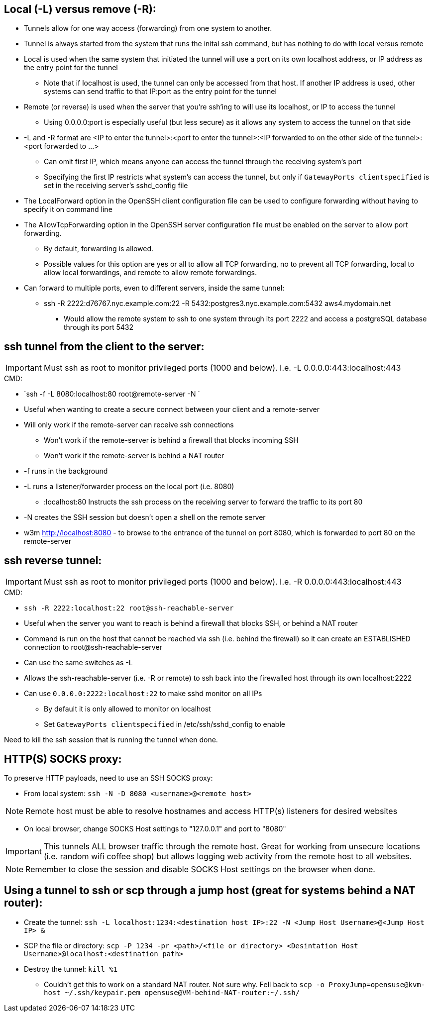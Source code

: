 ## Local (-L) versus remove (-R):

* Tunnels allow for one way access (forwarding) from one system to another.
* Tunnel is always started from the system that runs the inital ssh command, but has nothing to do with local versus remote
* Local is used when the same system that initiated the tunnel will use a port on its own localhost address, or IP address as the entry point for the tunnel
** Note that if localhost is used, the tunnel can only be accessed from that host. If another IP address is used, other systems can send traffic to that IP:port as the entry point for the tunnel
* Remote (or reverse) is used when the server that you're ssh'ing to will use its localhost, or IP to access the tunnel
** Using 0.0.0.0:port is especially useful (but less secure) as it allows any system to access the tunnel on that side
* -L and -R format are <IP to enter the tunnel>:<port to enter the tunnel>:<IP forwarded to on the other side of the tunnel>:<port forwarded to ...>
** Can omit first IP, which means anyone can access the tunnel through the receiving system's port
** Specifying the first IP restricts what system's can access the tunnel, but only if `GatewayPorts clientspecified` is set in the receiving server's sshd_config file

* The LocalForward option in the OpenSSH client configuration file can be used to configure forwarding without having to specify it on command line

* The AllowTcpForwarding option in the OpenSSH server configuration file must be enabled on the server to allow port forwarding. 
** By default, forwarding is allowed. 
** Possible values for this option are yes or all to allow all TCP forwarding, no to prevent all TCP forwarding, local to allow local forwardings, and remote to allow remote forwardings.

* Can forward to multiple ports, even to different servers, inside the same tunnel:
** ssh -R 2222:d76767.nyc.example.com:22 -R 5432:postgres3.nyc.example.com:5432 aws4.mydomain.net
*** Would allow the remote system to ssh to one system through its port 2222 and access a postgreSQL database through its port 5432

## ssh tunnel from the client to the server:

IMPORTANT: Must ssh as root to monitor privileged ports (1000 and below). I.e. -L 0.0.0.0:443:localhost:443

.CMD: 
* `ssh -f    -L 8080:localhost:80   root@remote-server   -N `

* Useful when wanting to create a secure connect between your client and a remote-server
* Will only work if the remote-server can receive ssh connections 
** Won't work if the  remote-server   is behind a firewall that blocks incoming SSH
** Won't work if the  remote-server   is behind a NAT router
* -f  runs in the background
* -L  runs a listener/forwarder process on the local port (i.e. 8080)
** :localhost:80 Instructs the ssh process on the receiving server to forward the traffic to its port 80 
* -N  creates the SSH session but doesn't open a shell on the remote server
* w3m http://localhost:8080    - to browse to the entrance of the tunnel on port 8080, which is forwarded to port 80 on the remote-server

## ssh reverse tunnel:

IMPORTANT: Must ssh as root to monitor privileged ports (1000 and below). I.e. -R 0.0.0.0:443:localhost:443

.CMD: 
* `ssh -R 2222:localhost:22 root@ssh-reachable-server`

* Useful when the server you want to reach is behind a firewall that blocks SSH, or behind a NAT router
* Command is run on the host that cannot be reached via ssh (i.e. behind the firewall) so it can create an ESTABLISHED connection to root@ssh-reachable-server
* Can use the same switches as -L
* Allows the  ssh-reachable-server (i.e. -R or remote) to ssh back into the firewalled host through its own localhost:2222
* Can use `0.0.0.0:2222:localhost:22` to make sshd monitor on all IPs 
** By default it is only allowed to monitor on localhost
** Set `GatewayPorts clientspecified` in /etc/ssh/sshd_config to enable

Need to kill the ssh session that is running the tunnel when done.

## HTTP(S) SOCKS proxy:
.To preserve HTTP payloads, need to use an SSH SOCKS proxy:
* From local system: `ssh -N -D 8080 <username>@<remote host>`

NOTE: Remote host must be able to resolve hostnames and access HTTP(s) listeners for desired websites

* On local browser, change SOCKS Host settings to "127.0.0.1" and port to "8080"

IMPORTANT: This tunnels ALL browser traffic through the remote host. Great for working from unsecure locations (i.e. random wifi coffee shop) but allows logging web activity from the remote host to all websites.

NOTE: Remember to close the session and disable SOCKS Host settings on the browser when done.


## Using a tunnel to ssh or scp through a jump host (great for systems behind a NAT router):
* Create the tunnel: `ssh -L localhost:1234:<destination host IP>:22 -N <Jump Host Username>@<Jump Host IP> &`
* SCP the file or directory: `scp -P 1234 -pr <path>/<file or directory> <Desintation Host Username>@localhost:<destination path>`
* Destroy the tunnel: `kill %1`
** Couldn't get this to work on a standard NAT router. Not sure why. Fell back to `scp -o ProxyJump=opensuse@kvm-host ~/.ssh/keypair.pem  opensuse@VM-behind-NAT-router:~/.ssh/`


// vim: set syntax=asciidoc:
